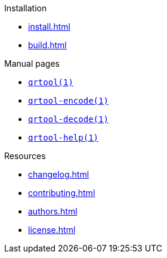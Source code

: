// SPDX-FileCopyrightText: 2023 Shun Sakai
//
// SPDX-License-Identifier: CC-BY-4.0

.Installation
* xref:install.adoc[]
* xref:build.adoc[]

.Manual pages
* xref:man/man1/qrtool.1.adoc[`qrtool(1)`]
* xref:man/man1/qrtool-encode.1.adoc[`qrtool-encode(1)`]
* xref:man/man1/qrtool-decode.1.adoc[`qrtool-decode(1)`]
* xref:man/man1/qrtool-help.1.adoc[`qrtool-help(1)`]

.Resources
* xref:changelog.adoc[]
* xref:contributing.adoc[]
* xref:authors.adoc[]
* xref:license.adoc[]
